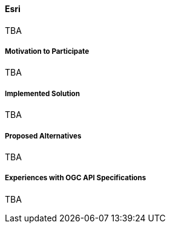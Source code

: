 ==== Esri

TBA

===== Motivation to Participate

TBA

===== Implemented Solution

TBA

===== Proposed Alternatives

TBA

===== Experiences with OGC API Specifications

TBA

